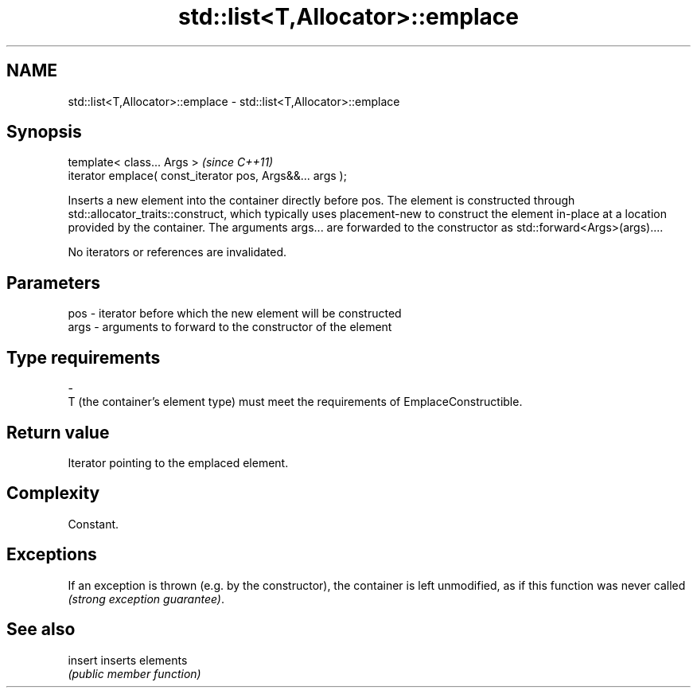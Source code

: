 .TH std::list<T,Allocator>::emplace 3 "2020.03.24" "http://cppreference.com" "C++ Standard Libary"
.SH NAME
std::list<T,Allocator>::emplace \- std::list<T,Allocator>::emplace

.SH Synopsis
   template< class... Args >                                \fI(since C++11)\fP
   iterator emplace( const_iterator pos, Args&&... args );

   Inserts a new element into the container directly before pos. The element is constructed through std::allocator_traits::construct, which typically uses placement-new to construct the element in-place at a location provided by the container. The arguments args... are forwarded to the constructor as std::forward<Args>(args)....

   No iterators or references are invalidated.

.SH Parameters

   pos         -        iterator before which the new element will be constructed
   args        -        arguments to forward to the constructor of the element
.SH Type requirements
   -
   T (the container's element type) must meet the requirements of EmplaceConstructible.

.SH Return value

   Iterator pointing to the emplaced element.

.SH Complexity

   Constant.

.SH Exceptions

   If an exception is thrown (e.g. by the constructor), the container is left unmodified, as if this function was never called \fI(strong exception guarantee)\fP.

.SH See also

   insert inserts elements
          \fI(public member function)\fP
